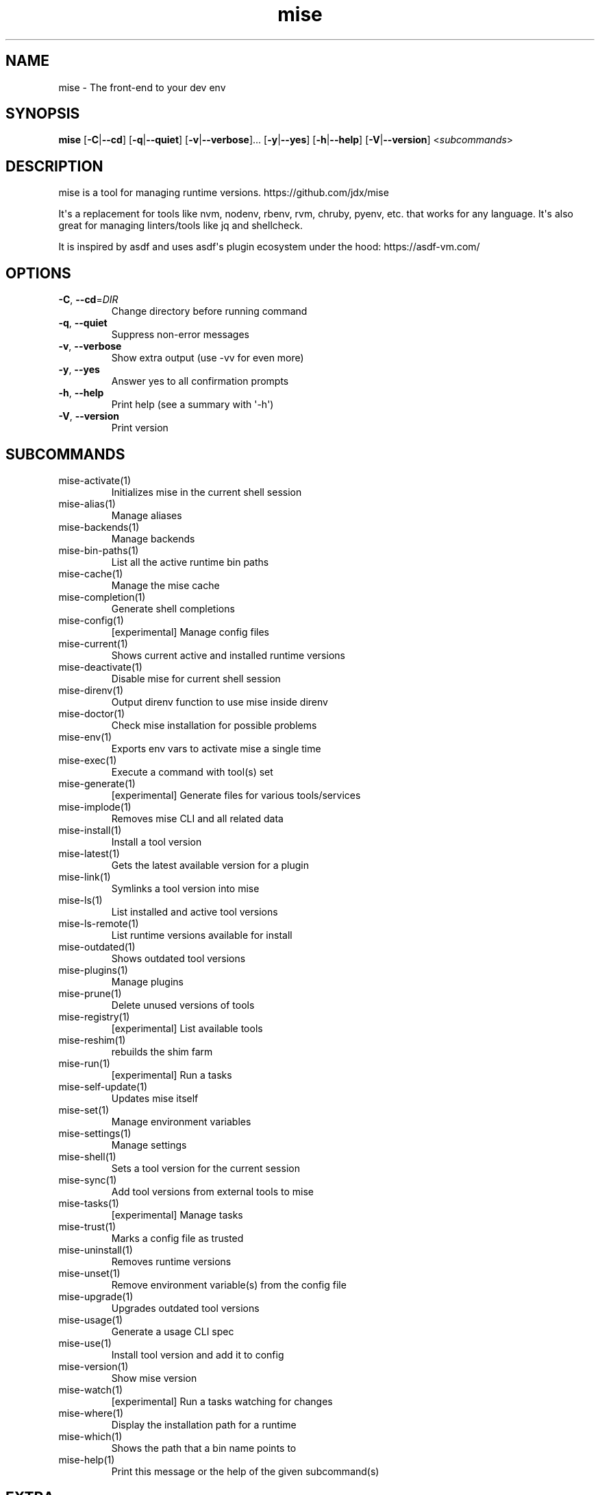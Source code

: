 .ie \n(.g .ds Aq \(aq
.el .ds Aq '
.TH mise 1  "mise 2024.6.3" 
.SH NAME
mise \- The front\-end to your dev env
.SH SYNOPSIS
\fBmise\fR [\fB\-C\fR|\fB\-\-cd\fR] [\fB\-q\fR|\fB\-\-quiet\fR] [\fB\-v\fR|\fB\-\-verbose\fR]... [\fB\-y\fR|\fB\-\-yes\fR] [\fB\-h\fR|\fB\-\-help\fR] [\fB\-V\fR|\fB\-\-version\fR] <\fIsubcommands\fR>
.SH DESCRIPTION
mise is a tool for managing runtime versions. https://github.com/jdx/mise
.PP
It\*(Aqs a replacement for tools like nvm, nodenv, rbenv, rvm, chruby, pyenv, etc.
that works for any language. It\*(Aqs also great for managing linters/tools like
jq and shellcheck.
.PP
It is inspired by asdf and uses asdf\*(Aqs plugin ecosystem under the hood:
https://asdf\-vm.com/
.SH OPTIONS
.TP
\fB\-C\fR, \fB\-\-cd\fR=\fIDIR\fR
Change directory before running command
.TP
\fB\-q\fR, \fB\-\-quiet\fR
Suppress non\-error messages
.TP
\fB\-v\fR, \fB\-\-verbose\fR
Show extra output (use \-vv for even more)
.TP
\fB\-y\fR, \fB\-\-yes\fR
Answer yes to all confirmation prompts
.TP
\fB\-h\fR, \fB\-\-help\fR
Print help (see a summary with \*(Aq\-h\*(Aq)
.TP
\fB\-V\fR, \fB\-\-version\fR
Print version
.SH SUBCOMMANDS
.TP
mise\-activate(1)
Initializes mise in the current shell session
.TP
mise\-alias(1)
Manage aliases
.TP
mise\-backends(1)
Manage backends
.TP
mise\-bin\-paths(1)
List all the active runtime bin paths
.TP
mise\-cache(1)
Manage the mise cache
.TP
mise\-completion(1)
Generate shell completions
.TP
mise\-config(1)
[experimental] Manage config files
.TP
mise\-current(1)
Shows current active and installed runtime versions
.TP
mise\-deactivate(1)
Disable mise for current shell session
.TP
mise\-direnv(1)
Output direnv function to use mise inside direnv
.TP
mise\-doctor(1)
Check mise installation for possible problems
.TP
mise\-env(1)
Exports env vars to activate mise a single time
.TP
mise\-exec(1)
Execute a command with tool(s) set
.TP
mise\-generate(1)
[experimental] Generate files for various tools/services
.TP
mise\-implode(1)
Removes mise CLI and all related data
.TP
mise\-install(1)
Install a tool version
.TP
mise\-latest(1)
Gets the latest available version for a plugin
.TP
mise\-link(1)
Symlinks a tool version into mise
.TP
mise\-ls(1)
List installed and active tool versions
.TP
mise\-ls\-remote(1)
List runtime versions available for install
.TP
mise\-outdated(1)
Shows outdated tool versions
.TP
mise\-plugins(1)
Manage plugins
.TP
mise\-prune(1)
Delete unused versions of tools
.TP
mise\-registry(1)
[experimental] List available tools
.TP
mise\-reshim(1)
rebuilds the shim farm
.TP
mise\-run(1)
[experimental] Run a tasks
.TP
mise\-self\-update(1)
Updates mise itself
.TP
mise\-set(1)
Manage environment variables
.TP
mise\-settings(1)
Manage settings
.TP
mise\-shell(1)
Sets a tool version for the current session
.TP
mise\-sync(1)
Add tool versions from external tools to mise
.TP
mise\-tasks(1)
[experimental] Manage tasks
.TP
mise\-trust(1)
Marks a config file as trusted
.TP
mise\-uninstall(1)
Removes runtime versions
.TP
mise\-unset(1)
Remove environment variable(s) from the config file
.TP
mise\-upgrade(1)
Upgrades outdated tool versions
.TP
mise\-usage(1)
Generate a usage CLI spec
.TP
mise\-use(1)
Install tool version and add it to config
.TP
mise\-version(1)
Show mise version
.TP
mise\-watch(1)
[experimental] Run a tasks watching for changes
.TP
mise\-where(1)
Display the installation path for a runtime
.TP
mise\-which(1)
Shows the path that a bin name points to
.TP
mise\-help(1)
Print this message or the help of the given subcommand(s)
.SH EXTRA
Examples:

    $ mise install node@20.0.0       Install a specific node version
    $ mise install node@20           Install a version matching a prefix
    $ mise install node              Install the node version defined in config
    $ mise install                   Install all plugins/tools defined in config

    $ mise install cargo:ripgrep            Install something via cargo
    $ mise install npm:prettier             Install something via npm

    $ mise use node@20               Use node\-20.x in current project
    $ mise use \-g node@20            Use node\-20.x as default
    $ mise use node@latest           Use latest node in current directory
    $ mise use \-g node@system        Use system node everywhere unless overridden

    $ mise up \-\-interactive          Show a menu to upgrade tools

    $ mise x \-\- npm install          `npm install` w/ config loaded into PATH
    $ mise x node@20 \-\- node app.js  `node app.js` w/ config + node\-20.x on PATH

    $ mise set NODE_ENV=production   Set NODE_ENV=production in config

    $ mise run build                 Run `build` tasks
    $ mise watch build               Run `build` tasks repeatedly when files change

    $ mise settings                  Show settings in use
    $ mise settings set color 0      Disable color by modifying global config file
.SH VERSION
v2024.6.3
.SH AUTHORS
Jeff Dickey <@jdx>
